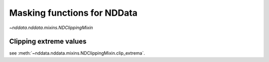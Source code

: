 .. _nddata_clipping:

Masking functions for NDData
============================

`~nddata.nddata.mixins.NDClippingMixin`

Clipping extreme values
-----------------------

see :meth:`~nddata.nddata.mixins.NDClippingMixin.clip_extrema`.
